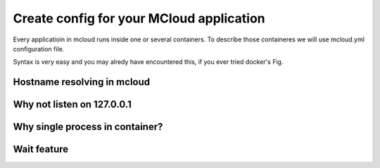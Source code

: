 
==========================================
Create config for your MCloud application
==========================================

Every applicatioin in mcloud runs inside one or several containers.
To describe those containeres we will use mcloud.yml configuration file.

Syntax is very easy and you may alredy have encountered this, if you ever tried docker's Fig.

.. _dns:

Hostname resolving in mcloud
=================================

.. _localhost:

Why not listen on 127.0.0.1
=================================

.. _single_process:

Why single process in container?
=======================================

.. _wait:

Wait feature
====================





